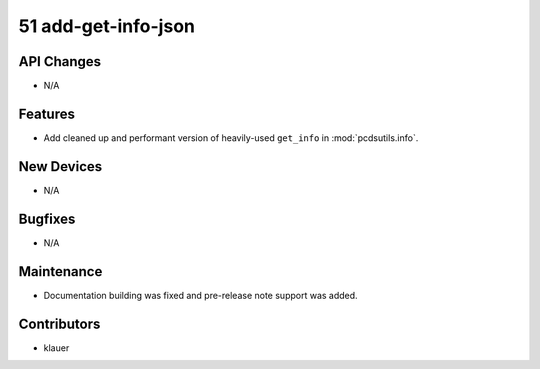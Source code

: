 51 add-get-info-json
#################

API Changes
-----------
- N/A

Features
--------
- Add cleaned up and performant version of heavily-used ``get_info`` in
  :mod:`pcdsutils.info`.

New Devices
-----------
- N/A

Bugfixes
--------
- N/A

Maintenance
-----------
- Documentation building was fixed and pre-release note support was added.

Contributors
------------
- klauer
